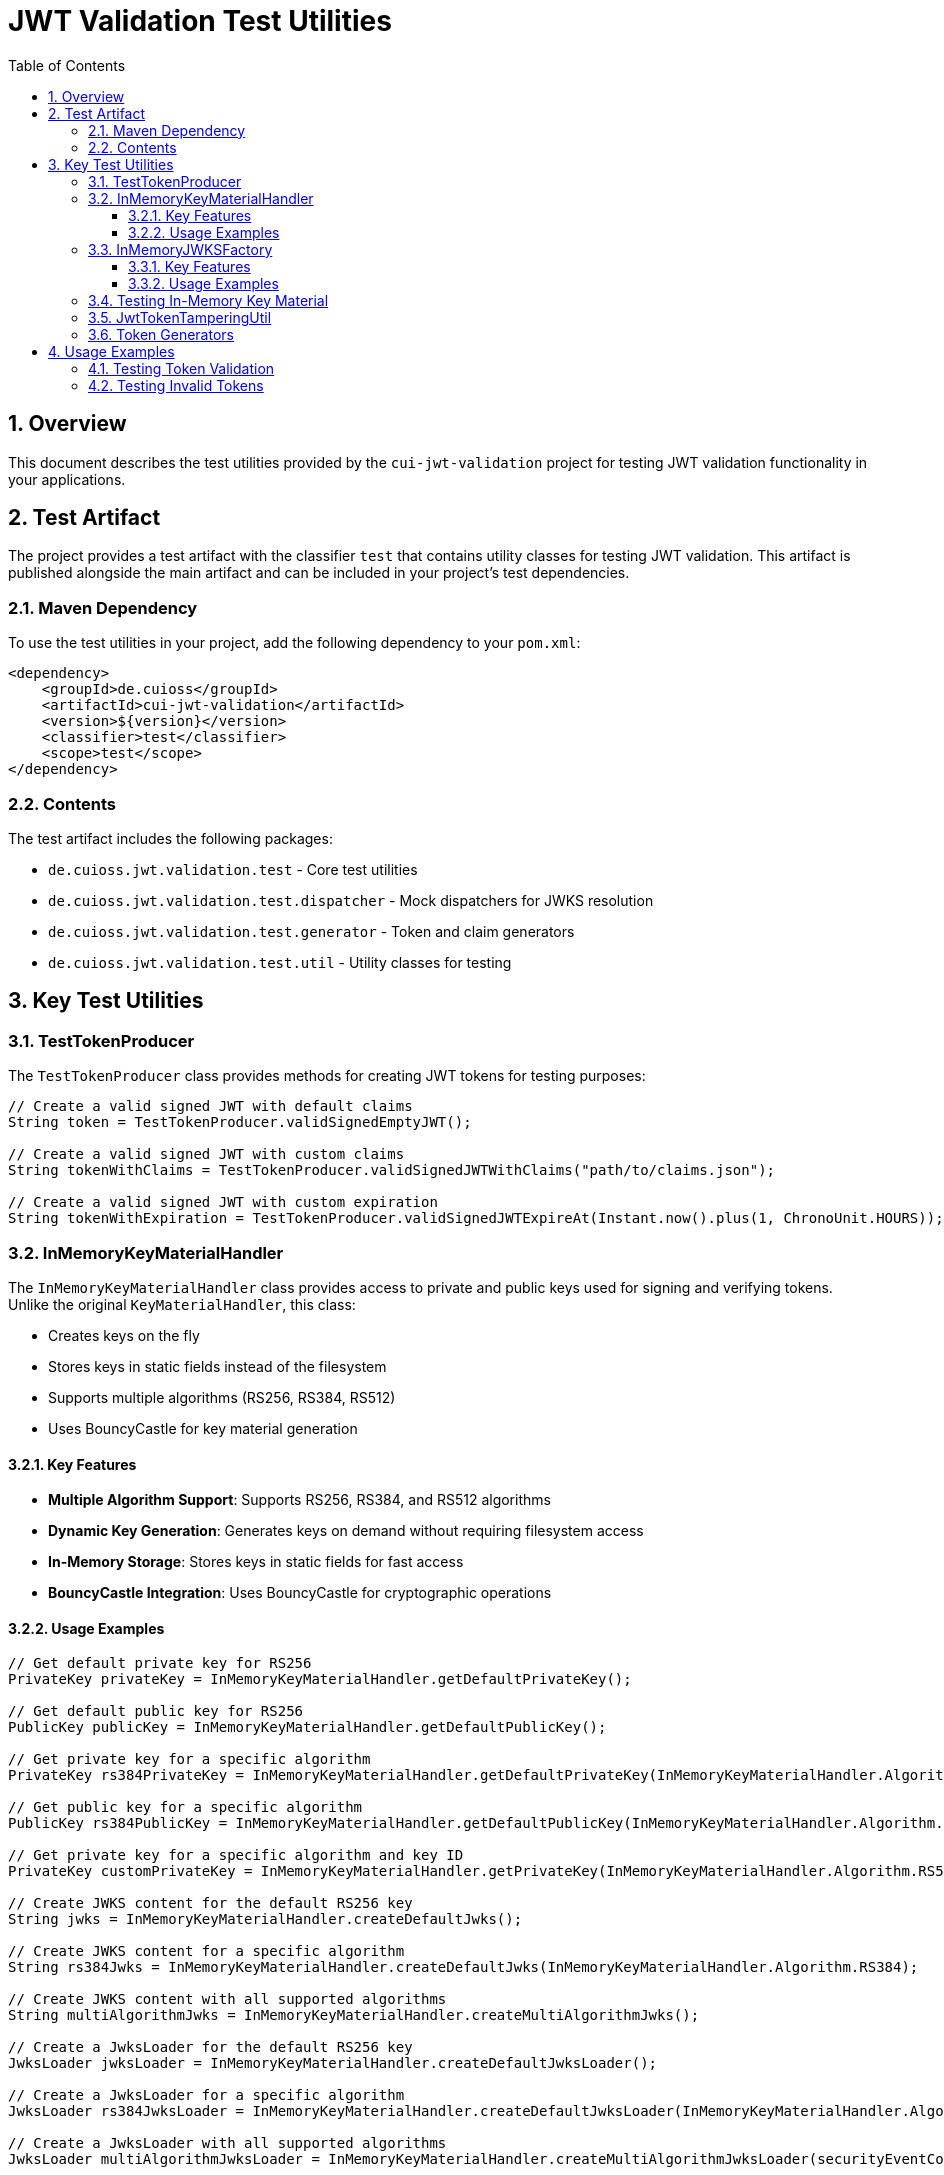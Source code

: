 = JWT Validation Test Utilities
:doctype: book
:toc: left
:toclevels: 3
:sectnums:
:sectnumlevels: 3
:icons: font

== Overview

This document describes the test utilities provided by the `cui-jwt-validation` project for testing JWT validation functionality in your applications.

== Test Artifact

The project provides a test artifact with the classifier `test` that contains utility classes for testing JWT validation. This artifact is published alongside the main artifact and can be included in your project's test dependencies.

=== Maven Dependency

To use the test utilities in your project, add the following dependency to your `pom.xml`:

[source,xml]
----
<dependency>
    <groupId>de.cuioss</groupId>
    <artifactId>cui-jwt-validation</artifactId>
    <version>${version}</version>
    <classifier>test</classifier>
    <scope>test</scope>
</dependency>
----

=== Contents

The test artifact includes the following packages:

* `de.cuioss.jwt.validation.test` - Core test utilities
* `de.cuioss.jwt.validation.test.dispatcher` - Mock dispatchers for JWKS resolution
* `de.cuioss.jwt.validation.test.generator` - Token and claim generators
* `de.cuioss.jwt.validation.test.util` - Utility classes for testing

== Key Test Utilities

=== TestTokenProducer

The `TestTokenProducer` class provides methods for creating JWT tokens for testing purposes:

[source,java]
----
// Create a valid signed JWT with default claims
String token = TestTokenProducer.validSignedEmptyJWT();

// Create a valid signed JWT with custom claims
String tokenWithClaims = TestTokenProducer.validSignedJWTWithClaims("path/to/claims.json");

// Create a valid signed JWT with custom expiration
String tokenWithExpiration = TestTokenProducer.validSignedJWTExpireAt(Instant.now().plus(1, ChronoUnit.HOURS));
----

=== InMemoryKeyMaterialHandler

The `InMemoryKeyMaterialHandler` class provides access to private and public keys used for signing and verifying tokens. Unlike the original `KeyMaterialHandler`, this class:

* Creates keys on the fly
* Stores keys in static fields instead of the filesystem
* Supports multiple algorithms (RS256, RS384, RS512)
* Uses BouncyCastle for key material generation

==== Key Features

* *Multiple Algorithm Support*: Supports RS256, RS384, and RS512 algorithms
* *Dynamic Key Generation*: Generates keys on demand without requiring filesystem access
* *In-Memory Storage*: Stores keys in static fields for fast access
* *BouncyCastle Integration*: Uses BouncyCastle for cryptographic operations

==== Usage Examples

[source,java]
----
// Get default private key for RS256
PrivateKey privateKey = InMemoryKeyMaterialHandler.getDefaultPrivateKey();

// Get default public key for RS256
PublicKey publicKey = InMemoryKeyMaterialHandler.getDefaultPublicKey();

// Get private key for a specific algorithm
PrivateKey rs384PrivateKey = InMemoryKeyMaterialHandler.getDefaultPrivateKey(InMemoryKeyMaterialHandler.Algorithm.RS384);

// Get public key for a specific algorithm
PublicKey rs384PublicKey = InMemoryKeyMaterialHandler.getDefaultPublicKey(InMemoryKeyMaterialHandler.Algorithm.RS384);

// Get private key for a specific algorithm and key ID
PrivateKey customPrivateKey = InMemoryKeyMaterialHandler.getPrivateKey(InMemoryKeyMaterialHandler.Algorithm.RS512, "custom-key-id");

// Create JWKS content for the default RS256 key
String jwks = InMemoryKeyMaterialHandler.createDefaultJwks();

// Create JWKS content for a specific algorithm
String rs384Jwks = InMemoryKeyMaterialHandler.createDefaultJwks(InMemoryKeyMaterialHandler.Algorithm.RS384);

// Create JWKS content with all supported algorithms
String multiAlgorithmJwks = InMemoryKeyMaterialHandler.createMultiAlgorithmJwks();

// Create a JwksLoader for the default RS256 key
JwksLoader jwksLoader = InMemoryKeyMaterialHandler.createDefaultJwksLoader();

// Create a JwksLoader for a specific algorithm
JwksLoader rs384JwksLoader = InMemoryKeyMaterialHandler.createDefaultJwksLoader(InMemoryKeyMaterialHandler.Algorithm.RS384, securityEventCounter);

// Create a JwksLoader with all supported algorithms
JwksLoader multiAlgorithmJwksLoader = InMemoryKeyMaterialHandler.createMultiAlgorithmJwksLoader(securityEventCounter);
----

=== InMemoryJWKSFactory

The `InMemoryJWKSFactory` class provides factory methods for creating JWKS content for testing purposes. Unlike the original `JWKSFactory`, this class:

* Supports multiple algorithms (RS256, RS384, RS512)
* Creates keys on the fly
* Stores keys in static fields instead of the filesystem
* Uses BouncyCastle for key material generation

==== Key Features

* *Multiple Algorithm Support*: Supports RS256, RS384, and RS512 algorithms
* *Dynamic JWKS Generation*: Generates JWKS content on demand without requiring filesystem access
* *Compatibility*: Provides a similar API to the original JWKSFactory for backward compatibility

==== Usage Examples

[source,java]
----
// Create JWKS content for the default RS256 key
String jwks = InMemoryJWKSFactory.createDefaultJwks();

// Create JWKS content for a specific algorithm
String rs384Jwks = InMemoryJWKSFactory.createDefaultJwks(InMemoryKeyMaterialHandler.Algorithm.RS384);

// Create JWKS content with a specific key ID
String customJwks = InMemoryJWKSFactory.createValidJwksWithKeyId("custom-key-id");

// Create JWKS content with a specific algorithm and key ID
String customRs384Jwks = InMemoryJWKSFactory.createValidJwksWithKeyId(InMemoryKeyMaterialHandler.Algorithm.RS384, "custom-key-id");

// Create JWKS content with all supported algorithms
String multiAlgorithmJwks = InMemoryJWKSFactory.createMultiAlgorithmJwks();

// Create a JwksLoader for the default RS256 key
JwksLoader jwksLoader = InMemoryJWKSFactory.createDefaultJwksLoader(securityEventCounter);

// Create a JwksLoader for a specific algorithm
JwksLoader rs384JwksLoader = InMemoryJWKSFactory.createJwksLoader(InMemoryKeyMaterialHandler.Algorithm.RS384, securityEventCounter);

// Create a JwksLoader with all supported algorithms
JwksLoader multiAlgorithmJwksLoader = InMemoryJWKSFactory.createMultiAlgorithmJwksLoader(securityEventCounter);
----

=== Testing In-Memory Key Material

The `InMemoryKeyHandlingTest` class provides tests for the `InMemoryKeyMaterialHandler` and `InMemoryJWKSFactory` classes. These tests verify that:

. Keys can be generated for all supported algorithms
. JWKS content can be created for each algorithm
. Multi-algorithm JWKS content can be created
. JwksLoaders can be created with the default key
. Tokens can be created and verified with the default key
. The InMemoryJWKSFactory can create valid JWKS content

To run the tests:

[source,bash]
----
mvn test -Dtest=InMemoryKeyHandlingTest
----

=== JwtTokenTamperingUtil

The `JwtTokenTamperingUtil` class provides methods for tampering with JWT tokens for testing validation:

[source,java]
----
// Create a tampered token with modified claims
String tamperedToken = JwtTokenTamperingUtil.tamperWithClaim(originalToken, "sub", "modified-subject");

// Create a token with an invalid signature
String invalidSignatureToken = JwtTokenTamperingUtil.invalidateSignature(originalToken);
----

=== Token Generators

The test artifact includes various token generators for creating different types of tokens:

* `AccessTokenGenerator` - Generates access tokens
* `IDTokenGenerator` - Generates ID tokens
* `RefreshTokenGenerator` - Generates refresh tokens
* `ValidTokenContentGenerator` - Generates valid token content
* `InvalidTokenContentGenerator` - Generates invalid token content for testing validation

== Usage Examples

=== Testing Token Validation

[source,java]
----
@Test
void shouldValidateToken() {
    // Arrange
    String token = TestTokenProducer.validSignedJWTWithClaims(TestTokenProducer.SOME_SCOPES);
    TokenValidator validator = new TokenValidator();

    // Act
    ValidationResult result = validator.validate(token);

    // Assert
    assertTrue(result.isValid());
}
----

=== Testing Invalid Tokens

[source,java]
----
@Test
void shouldRejectTamperedToken() {
    // Arrange
    String validToken = TestTokenProducer.validSignedEmptyJWT();
    String tamperedToken = JwtTokenTamperingUtil.tamperWithClaim(validToken, "iss", "invalid-issuer");
    TokenValidator validator = new TokenValidator();

    // Act
    ValidationResult result = validator.validate(tamperedToken);

    // Assert
    assertFalse(result.isValid());
}
----
